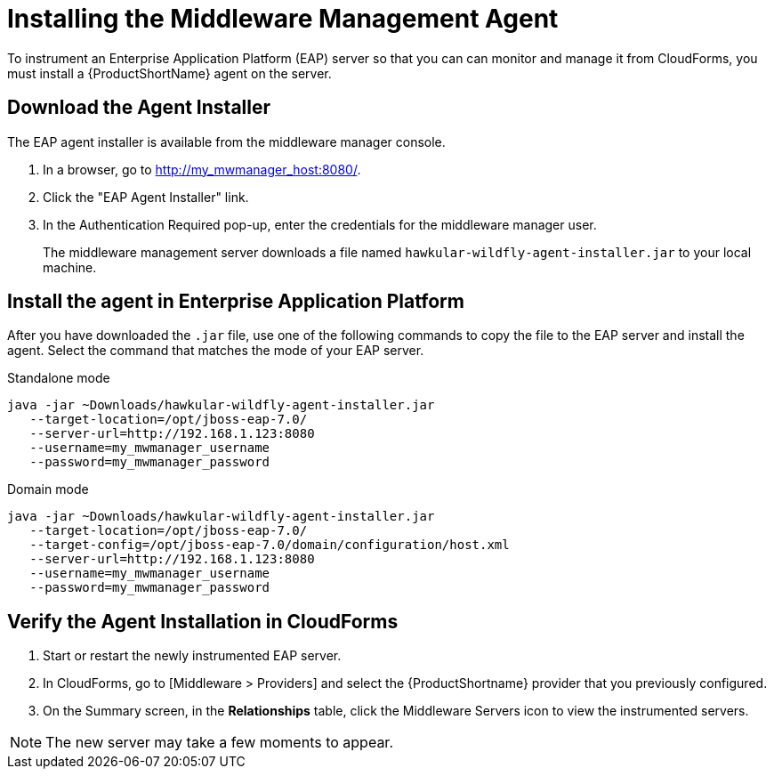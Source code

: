 [[installing_the_middleware_management_agent]]
= Installing the Middleware Management Agent

////
Need to verify that I'm understand the term "instrumenting" correctly.
////
To instrument an Enterprise Application Platform (EAP) server so that you can can monitor and manage it from CloudForms, you must install a {ProductShortName} agent on the server.

== Download the Agent Installer
The EAP agent installer is available from the middleware manager console.

. In a browser, go to http://my_mwmanager_host:8080/.
. Click the "EAP Agent Installer" link.
. In the Authentication Required pop-up, enter the credentials for the middleware manager user.
+
The middleware management server downloads a file named  `hawkular-wildfly-agent-installer.jar` to your local machine.

== Install the agent in Enterprise Application Platform
After you have downloaded the `.jar` file, use one of the following commands to copy the file to the EAP server and install the agent.  Select the command that matches the mode of your EAP server.

.Standalone mode

[source, bash]
----
java -jar ~Downloads/hawkular-wildfly-agent-installer.jar
   --target-location=/opt/jboss-eap-7.0/
   --server-url=http://192.168.1.123:8080
   --username=my_mwmanager_username
   --password=my_mwmanager_password
----

.Domain mode
[source, bash]
----
java -jar ~Downloads/hawkular-wildfly-agent-installer.jar
   --target-location=/opt/jboss-eap-7.0/
   --target-config=/opt/jboss-eap-7.0/domain/configuration/host.xml
   --server-url=http://192.168.1.123:8080
   --username=my_mwmanager_username
   --password=my_mwmanager_password
----

== Verify the Agent Installation in CloudForms
. Start or restart the newly instrumented EAP server.
. In CloudForms, go to [Middleware > Providers]
and select the {ProductShortname} provider that you previously configured.
. On the Summary screen, in the *Relationships* table, click the Middleware Servers icon to view the instrumented servers.

NOTE: The new server may take a few moments to appear.
